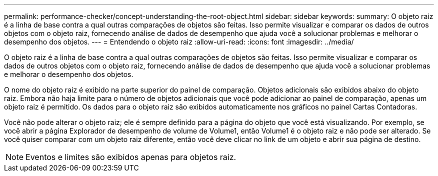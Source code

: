 ---
permalink: performance-checker/concept-understanding-the-root-object.html 
sidebar: sidebar 
keywords:  
summary: O objeto raiz é a linha de base contra a qual outras comparações de objetos são feitas. Isso permite visualizar e comparar os dados de outros objetos com o objeto raiz, fornecendo análise de dados de desempenho que ajuda você a solucionar problemas e melhorar o desempenho dos objetos. 
---
= Entendendo o objeto raiz
:allow-uri-read: 
:icons: font
:imagesdir: ../media/


[role="lead"]
O objeto raiz é a linha de base contra a qual outras comparações de objetos são feitas. Isso permite visualizar e comparar os dados de outros objetos com o objeto raiz, fornecendo análise de dados de desempenho que ajuda você a solucionar problemas e melhorar o desempenho dos objetos.

O nome do objeto raiz é exibido na parte superior do painel de comparação. Objetos adicionais são exibidos abaixo do objeto raiz. Embora não haja limite para o número de objetos adicionais que você pode adicionar ao painel de comparação, apenas um objeto raiz é permitido. Os dados para o objeto raiz são exibidos automaticamente nos gráficos no painel Cartas Contadoras.

Você não pode alterar o objeto raiz; ele é sempre definido para a página do objeto que você está visualizando. Por exemplo, se você abrir a página Explorador de desempenho de volume de Volume1, então Volume1 é o objeto raiz e não pode ser alterado. Se você quiser comparar com um objeto raiz diferente, então você deve clicar no link de um objeto e abrir sua página de destino.

[NOTE]
====
Eventos e limites são exibidos apenas para objetos raiz.

====